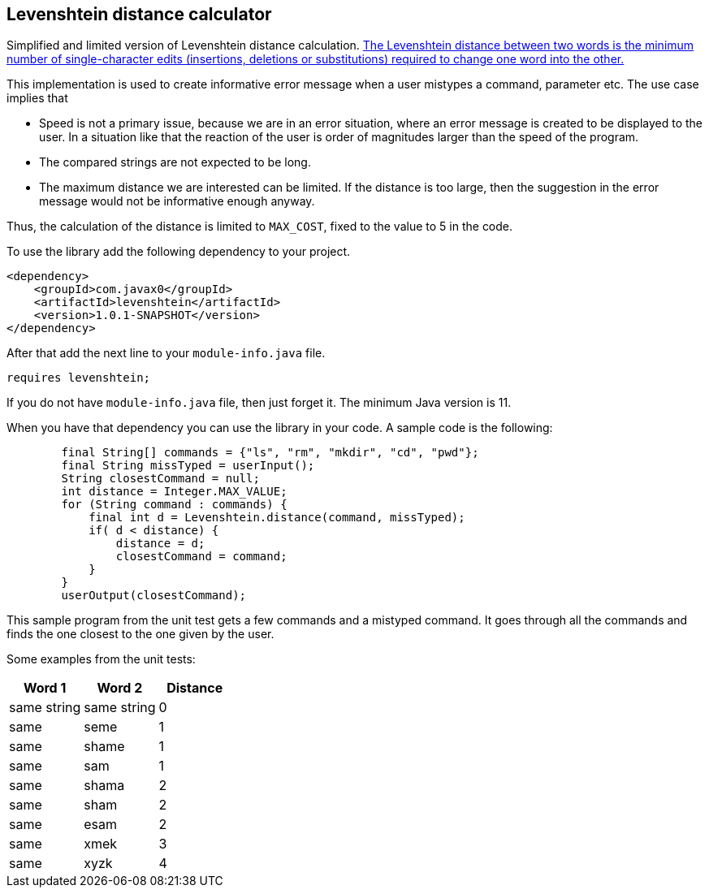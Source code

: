 == Levenshtein distance calculator


Simplified and limited version of Levenshtein distance calculation.
https://en.wikipedia.org/wiki/Levenshtein_distance[The Levenshtein distance between two words is the minimum number of single-character edits (insertions, deletions or substitutions) required to change one word into the other.]

This implementation is used to create informative error message when a user mistypes a command, parameter etc.
The use case implies that

* Speed is not a primary issue, because we are in an error situation, where an error message is created to be displayed to the user.
In a situation like that the reaction of the user is order of magnitudes larger than the speed of the program.

* The compared strings are not expected to be long.

* The maximum distance we are interested can be limited.
If the distance is too large, then the suggestion in the error message would not be informative enough anyway.

Thus, the calculation of the distance is limited to `MAX_COST`, fixed to the value to 5 in the code.

To use the library add the following dependency to your project.

[source,xml]
----
<dependency>
    <groupId>com.javax0</groupId>
    <artifactId>levenshtein</artifactId>
    <version>1.0.1-SNAPSHOT</version>
</dependency>
----

After that add the next line to your `module-info.java` file.

[source,java]
----
requires levenshtein;
----

If you do not have `module-info.java` file, then just forget it.
The minimum Java version is 11.

When you have that dependency you can use the library in your code.
A sample code is the following:

[source,java]
----
        final String[] commands = {"ls", "rm", "mkdir", "cd", "pwd"};
        final String missTyped = userInput();
        String closestCommand = null;
        int distance = Integer.MAX_VALUE;
        for (String command : commands) {
            final int d = Levenshtein.distance(command, missTyped);
            if( d < distance) {
                distance = d;
                closestCommand = command;
            }
        }
        userOutput(closestCommand);

----

This sample program from the unit test gets a few commands and a mistyped command.
It goes through all the commands and finds the one closest to the one given by the user.


Some examples from the unit tests:

|===
|Word 1 |Word 2 |Distance

|same string
|same string
|0


|same
|seme
|1


|same
|shame
|1


|same
|sam
|1


|same
|shama
|2


|same
|sham
|2


|same
|esam
|2


|same
|xmek
|3


|same
|xyzk
|4




|===

